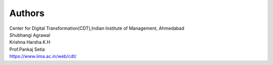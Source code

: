 Authors
=======

| Center for Digital Transformation(CDT),Indian Institute of Management, Ahmedabad

| Shubhangi Agrawal
| Krishna Harsha.K.H
| Prof.Pankaj Setia 
| https://www.iima.ac.in/web/cdt/




